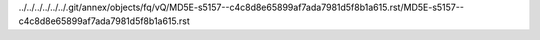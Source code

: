 ../../../../../../.git/annex/objects/fq/vQ/MD5E-s5157--c4c8d8e65899af7ada7981d5f8b1a615.rst/MD5E-s5157--c4c8d8e65899af7ada7981d5f8b1a615.rst